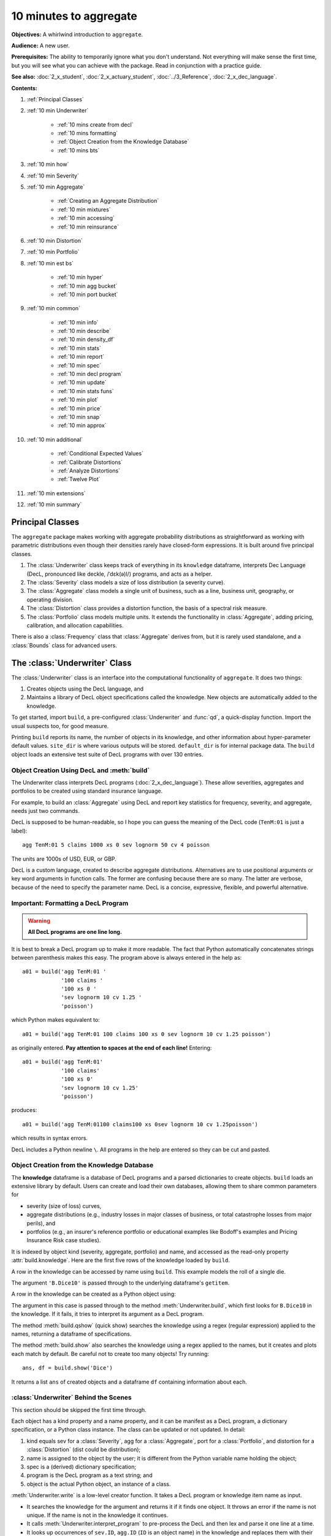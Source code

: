 .. _2_x_10mins:

.. reviewed 2022-12-26

10 minutes to aggregate
=========================

**Objectives:** A whirlwind introduction to ``aggregate``.

**Audience:** A new user.

**Prerequisites:** The ability to temporarily ignore what you don't understand. Not everything will make sense the first time, but you will see what you can achieve with the package. Read in conjunction with a practice guide.

**See also:** :doc:`2_x_student`, :doc:`2_x_actuary_student`, :doc:`../3_Reference`, :doc:`2_x_dec_language`.


**Contents:**

#. :ref:`Principal Classes`
#. :ref:`10 min Underwriter`

    - :ref:`10 mins create from decl`
    - :ref:`10 mins formatting`
    - :ref:`Object Creation from the Knowledge Database`
    - :ref:`10 mins bts`

#. :ref:`10 min how`
#. :ref:`10 min Severity`
#. :ref:`10 min Aggregate`

    - :ref:`Creating an Aggregate Distribution`
    - :ref:`10 min mixtures`
    - :ref:`10 min accessing`
    - :ref:`10 min reinsurance`

#. :ref:`10 min Distortion`
#. :ref:`10 min Portfolio`
#. :ref:`10 min est bs`

    - :ref:`10 min hyper`
    - :ref:`10 min agg bucket`
    - :ref:`10 min port bucket`

#. :ref:`10 min common`

    - :ref:`10 min info`
    - :ref:`10 min describe`
    - :ref:`10 min density_df`
    - :ref:`10 min stats`
    - :ref:`10 min report`
    - :ref:`10 min spec`
    - :ref:`10 min decl program`
    - :ref:`10 min update`
    - :ref:`10 min stats funs`
    - :ref:`10 min plot`
    - :ref:`10 min price`
    - :ref:`10 min snap`
    - :ref:`10 min approx`

#. :ref:`10 min additional`

    - :ref:`Conditional Expected Values`
    - :ref:`Calibrate Distortions`
    - :ref:`Analyze Distortions`
    - :ref:`Twelve Plot`

#. :ref:`10 min extensions`
#. :ref:`10 min summary`

Principal Classes
------------------

The ``aggregate`` package makes working with aggregate probability distributions as straightforward as working with parametric distributions even though their densities rarely have closed-form expressions. It is built around five principal classes.

#. The :class:`Underwriter` class keeps track of everything in its ``knowledge`` dataframe, interprets Dec Language (DecL, pronounced like deckle, /ˈdɛk(ə)l/) programs, and acts as a helper.
#. The :class:`Severity` class models a size of loss distribution (a severity curve).
#. The :class:`Aggregate` class models a single unit of business, such as a line, business unit, geography, or operating division.
#. The :class:`Distortion` class provides a distortion function, the basis of a spectral risk measure.
#. The :class:`Portfolio` class models multiple units. It extends the functionality in :class:`Aggregate`, adding pricing, calibration, and allocation capabilities.

There is also a :class:`Frequency` class that :class:`Aggregate` derives from, but it is rarely used standalone, and a :class:`Bounds` class for advanced users.

.. _10 min Underwriter:

The :class:`Underwriter` Class
-------------------------------

The :class:`Underwriter` class is an interface into the computational functionality of ``aggregate``. It does two things:

#. Creates objects using the DecL language, and

#. Maintains a library of DecL object specifications called the knowledge. New objects are automatically added to the knowledge.

To get started, import ``build``, a pre-configured :class:`Underwriter` and :func:`qd`, a quick-display function. Import the usual suspects too, for good measure.

.. ipython:: python
    :okwarning:

    from aggregate import build, qd
    import pandas as pd, numpy as np, matplotlib.pyplot as plt

Printing ``build`` reports its name, the number of objects in its knowledge, and other information about hyper-parameter default values. ``site_dir`` is where various outputs will be stored. ``default_dir`` is for internal package data. The ``build`` object loads an extensive test suite of DecL programs with over 130 entries.

.. ipython:: python
    :okwarning:

    build

.. _10 mins create from decl:

Object Creation Using DecL and :meth:`build`
~~~~~~~~~~~~~~~~~~~~~~~~~~~~~~~~~~~~~~~~~~~~~~~~

The Underwriter class interprets DecL programs (:doc:`2_x_dec_language`). These allow severities, aggregates and portfolios to be created using standard insurance language.

For example, to build an :class:`Aggregate` using DecL and report key statistics for frequency, severity, and aggregate, needs just two commands.

.. ipython:: python
    :okwarning:

    a01 = build('agg TenM:01 100 claims 100 xs 0 sev lognorm 10 cv 1.25 poisson')
    qd(a01)


DecL is supposed to be human-readable, so I hope you can guess the meaning of the DecL code (``TenM:01`` is just a label)::

    agg TenM:01 5 claims 1000 xs 0 sev lognorm 50 cv 4 poisson

The units are 1000s of USD, EUR, or GBP.

DecL is a custom language, created to describe aggregate distributions. Alternatives are to use positional arguments or key word arguments in function calls. The former are confusing because there are so many. The latter are verbose, because of the need to specify the parameter name. DecL is a concise, expressive, flexible, and powerful alternative.

.. _10 mins formatting:

Important: Formatting a DecL Program
~~~~~~~~~~~~~~~~~~~~~~~~~~~~~~~~~~~~~~

.. warning::

    **All DecL programs are one line long.**

It is best to break a DecL program up to make it more readable. The fact that Python automatically concatenates strings between parenthesis makes this easy. The program above is always entered in the help as::

    a01 = build('agg TenM:01 '
                '100 claims '
                '100 xs 0 '
                'sev lognorm 10 cv 1.25 '
                'poisson')

which Python makes equivalent to::

    a01 = build('agg TenM:01 100 claims 100 xs 0 sev lognorm 10 cv 1.25 poisson')

as originally entered. **Pay attention to spaces at the end of each line!** Entering::

    a01 = build('agg TenM:01'
                '100 claims'
                '100 xs 0'
                'sev lognorm 10 cv 1.25'
                'poisson')

produces::

    a01 = build('agg TenM:01100 claims100 xs 0sev lognorm 10 cv 1.25poisson')

which results in syntax errors.

DecL includes a Python newline ``\``. All programs in the help are entered so they can be cut and pasted.


Object Creation from the Knowledge Database
~~~~~~~~~~~~~~~~~~~~~~~~~~~~~~~~~~~~~~~~~~~~~~~~~

The **knowledge** dataframe is a database of DecL programs and a parsed
dictionaries to create objects. ``build`` loads an extensive library by
default. Users can create and load their own databases, allowing them to share common parameters for

- severity (size of loss) curves,
- aggregate distributions (e.g., industry losses in major classes of business, or total catastrophe losses from major perils), and
- portfolios (e.g., an insurer's reference portfolio or educational examples like Bodoff's examples and Pricing Insurance Risk case studies).

It is indexed by object kind (severity, aggregate, portfolio) and name, and accessed as the read-only property :attr:`build.knowledge`. Here are the first five rows of the knowledge loaded by ``build``.

.. ipython:: python
    :okwarning:

    qd(build.knowledge.head(), justify="left", max_colwidth=60)

A row in the knowledge can be accessed by name using ``build``. This example models the roll of a single die.

.. ipython:: python
    :okwarning:

    print(build['B.Dice10'])

The argument ``'B.Dice10'`` is passed through to the underlying dataframe's ``getitem``.

.. _10mins create from knowledge:

A row in the knowledge can be created as a Python object using:

.. ipython:: python
    :okwarning:

    aDice = build('B.Dice10')
    qd(aDice)

The argument in this case is passed through to the method :meth:`Underwriter.build`, which first looks for ``B.Dice10`` in the knowledge. If it fails, it tries to interpret its argument as a DecL program.

The method :meth:`build.qshow` (quick show) searches the knowledge using a regex (regular expression) applied to the names, returning a dataframe of specifications.

.. ipython:: python
    :okwarning:

    qd(build.qshow('Dice').head(3), justify="left", max_colwidth=60)

The method :meth:`build.show` also searches the knowledge using a regex applied to the names, but it creates and plots each match by default. Be careful not to create too many objects! Try running::

    ans, df = build.show('Dice')

It returns a list ``ans`` of created objects and a dataframe ``df`` containing information about each.

.. _10 mins bts:

:class:`Underwriter` Behind the Scenes
~~~~~~~~~~~~~~~~~~~~~~~~~~~~~~~~~~~~~~

This section should be skipped the first time through.

Each object has a kind property and a name property, and it can be manifest as a DecL program, a dictionary specification, or a Python class instance. The class can be updated or not updated. In detail:

1. kind equals sev for a :class:`Severity`, agg for a :class:`Aggregate`, port for a :class:`Portfolio`, and distortion for a :class:`Distortion` (dist could be distribution);
2. name is assigned to the object by the user; it is different from the Python variable name holding the object;
3. spec is a (derived) dictionary specification;
4. program is the DecL program as a text string; and
5. object is the actual Python object, an instance of a class.

:meth:`Underwriter.write` is a low-level creator function. It takes a DecL program or knowledge item name as input.

* It searches the knowledge for the argument and returns it if it finds one object. It throws an error if the name is not unique. If the name is not in the knowledge it continues.
* It calls :meth:`Underwriter.interpret_program` to pre-process the DecL and then lex and parse it one line at a time.
* It looks up occurrences of ``sev.ID``, ``agg.ID`` (``ID`` is an object name) in the knowledge and replaces them with their definitions.
* It calls :meth:`Underwriter.factory` to create any objects and update them if requested.
* It returns a list of :class:`Answer` objects, with kind, name, spec, program, and object attributes.

:meth:`Underwriter.write_file` reads a file and passes it to :meth:`Underwriter.write`. It is a convenience function.

The :meth:`Underwriter.build` method wraps the
:meth:`Underwriter.write` and provides sensible defaults to shield the user from its internal details. :math:`build` takes the following steps:

* It calls :meth:`write` with ``update=False``.
* It then estimates sensible hyper-parameters and uses them to :meth:`update` the object's discrete distribution. It tries to distinguish discrete output distributions from continuous or mixed ones.
* If the DecL program produces only one output, it strips it out of the answer returned by ``write`` and returns just that object.
* If the DecL program produces only one portfolio output (but possibly other non-portfolio objects), it returns just that.

:meth:`Underwriter.interpret_program` interprets DecL programs and matches them with the parsed specs in an ``Answer(kind, name, spec, program, object=None)`` object. It adds the result to the knowledge.

:meth:`Underwriter.factory` takes an ``Answer`` argument and updates it by creating the relevant object and updating it if ``build.update is True``.

A set of methods called :meth`interpreter_xxx` run DecL  programs through parser for debugging purposes, but do not create any output or add anything to the knowledge.

* :meth:`Underwriter.interpreter_line` works on one line.
* :meth:`Underwriter.interpreter_file`  works on each line in a file.
* :meth:`Underwriter.interpreter_list` works on each item in a list.
* :meth:`Underwriter._interpreter_work` does the actual parsing.

.. _10 min how:

How ``aggregate`` Represents Distributions
--------------------------------------------

A distribution is represented as a discrete numerical approximation. To "know or compute a distribution" means that we have a discrete stair-step approximation to the true distribution function that jumps (is supported) only on integer multiples of a fixed bandwidth or bucket size :math:`b` (called ``bs`` in the code). The distribution is represented by :math:`b` and a vector of probabilities :math:`(p_0,p_1,\dots, p_{n-1})` with the interpretation

.. math:: \Pr(X=kb)=p_k.

All subsequent computations assume that **this approximation is the distribution**. For example, moments are estimated using

.. math:: \mathsf E[X^r] = b\,\sum_k k^r p_k.

See :ref:`num how agg reps a dist` for more details.


.. _10 min Severity:

The :class:`Severity` Class
-------------------------------

The :class:`Severity` class derives from :class:`scipy.stats.rv_continuous`, see `scipy help <https://docs.scipy.org/doc/scipy/reference/generated/scipy.stats.rv_continuous.html>`_. It contains a member ``stats.rv_continuous`` variable ``fz`` that is the ground-up unlimited severity and it adds support for limits and attachments. For example, the cdf function is coded:

.. code:: python

    def _cdf(self, x, *args):
        if self.conditional:
            return np.where(x >= self.limit, 1,
                np.where(x < 0, 0,
                         (self.fz.cdf(x + self.attachment) -
                         (1 - self.pattach)) / self.pattach))
        else:
            return np.where(x < 0, 0,
                np.where(x == 0, 1 - self.pattach,
                     np.where(x > self.limit, 1,
                          self.fz.cdf(x + self.attachment, *args))))

:class:`Severity` can determine its shape parameter from a CV analytically for lognormal, gamma, inverse gamma, and inverse Gaussian distributions, and attempts to use a Newton-Raphson method to determine it for all other one-shape parameter distributions. (The CV is adjusted using the scale factor for zero parameter distributions.) Once the shape is known, it uses scaling to produce the required mean. **Warning:** The numerical methods are not always reliable.

.. fail for pareto and loggamma with 10 cv .5 for example

:class:`Severity` computes layer moments analytically for the lognormal, Pareto, and gamma, and uses numerical integration of the quantile function (``isf``) for all other distributions. These estimates can become unreliable for very thick tailed distributions. It uses ``self.fz.stats('mvs')`` and the object limit to determine if the requested moment actually exists before attempting numerical integration.

:class:`Severity` has a :meth:`plot` method that graphs the density, log density, cdf, and quantile (Lee) functions.

A :class:`Severity` can be created using DecL using any of the following five forms.

#. ``sev NAME sev.BUILDIN_ID`` is a knowledge lookup for ``BUILTIN_ID``

#. ``sev NAME DISTNAME SHAPE1 <SHAPE2>`` where ``DISTAME`` is the name of any ``scipy.stats`` continuous random variable with zero, one, or two shape parameters, see the :ref:`DecL/list of distributions`.

#. ``sev NAME SCALE * DISTNAME SHAPE1 <SHAPE2> + LOC``

#. ``sev NAME DISTNAME MEAN cv CV``

#. ``sev NAME SCALE * DISTNAME MEAN cv CV + LOC`` or ``sev NAME SCALE * DISTNAME MEAN cv CV - LOC``

Either or both of ``SCALE`` and ``LOC`` can be present. In the mean and CV form, the mean refers to the unshifted, unscaled mean, but the CV refers to the shifted and scaled CV --- because you usually want to control the overall CV.

**Example.**

``lognorm 80 cv 0.5`` results in an unshifted lognormal with mean 80 and CV 0.5.

.. ipython:: python
    :okwarning:

    s0 = build(f'sev TenM:Sev.1 '
                'lognorm 80 cv .5')
    mf, vf = s0.fz.stats(); m, v = s0.stats()
    s0.plot(figsize=(2*3.5, 2*2.45+0.15), layout='AB\nCD');
    @savefig 10min_sev0.png scale=20
    plt.gcf().suptitle(f'{s0.name}, mean {m:.2f}, CV {v**.5/m:.2f} ({mf:.2f}, {vf**.5/mf:.2f})');
    print(m,v,mf,vf)

``10 * lognorm 1 cv 0.5  + 70`` results in a distribution with mean 80 and CV 0.5, but the underlying lognormal has XXXX TODO SORTOUT!

.. ipython:: python
    :okwarning:

    s1 = build(f'sev TenM:Sev.2 '
                '10 * lognorm 1 cv .5 + 70')
    mf, vf = s1.fz.stats(); m, v = s1.stats()
    s1.plot(figsize=(2*3.5, 2*2.45+0.15), layout='AB\nCD');
    @savefig 10min_sev1.png scale=20
    plt.gcf().suptitle(f'{s1.name}, mean {m:.2f}, CV {v**.5/m:.2f} ({mf:.2f}, {vf**.5/mf:.2f})');
    print(m,v,mf,vf)

**Examples.**

This example compares the shapes of gamma, inverse Gaussian, lognormal, and inverse gamma severities with the same mean and CV. First, a short function to create the examples.

.. ipython:: python
    :okwarning:

    def plot_example(dist_name):
        s = build(f'sev TenM:{dist_name.title()} '
                  f'{dist_name} 10 cv .5')
        m, v, sk, k = s.fz.stats('mvsk')
        s.plot(figsize=(2*3.5, 2*2.45+0.15), layout='AB\nCD')
        plt.gcf().suptitle(f'{dist_name.title()}, mean {m:.2f}, '
                           f'CV {v**.5/m:.2f}, skew {sk:.2f}, kurt {k:.2f}')

Execute on the desired distributions.

.. ipython:: python
    :okwarning:

    @savefig 10min_sev2.png scale=20
    plot_example('gamma')
    @savefig 10min_sev3.png scale=20
    plot_example('invgauss')
    @savefig 10min_sev4.png scale=20
    plot_example('lognorm')
    @savefig 10min_sev5.png scale=20
    plot_example('invgamma')

**Examples.**

This example show the impact of adding a limit and attachment.
Limits and attachments determine exposure in DecL and they belong to the :class:`Aggregate` specification. DecL cannot be used to set the limit and attachment of a :class:`Severity` object. One way to apply them is to create an aggregate with a fixed frequency of one claim. By default, the severity is conditional on a loss to the layer.

.. ipython:: python
    :okwarning:

    limit, attach = 15, 5
    s2 = build(f'agg TenM:SevLayer 1 claim {limit} xs {attach} sev gamma 10 cv .5 fixed')
    m, v, sk, k = s2.sevs[0].fz.stats('mvsk')
    s2.sevs[0].plot(n=401, figsize=(2*3.5, 2*2.45+0.3), layout='AB\nCD')
    @savefig 10min_sev6.png scale=20
    plt.gcf().suptitle(f'Ground-up severity\nGround-up gamma mean {m:.2f}, CV {v**0.5/m:.2f}, skew {sk:.2f}, kurt {k:.2f}\n'
                       f'{limit} xs {attach} excess layer mean {s2.est_m:.2f}, CV {s2.est_cv:.2f}, skew {s2.est_skew:.2f}, kurt {k:.2f}');


------

A  :class:`Severity` can be created directly using ``args`` and ``kwargs``. Here is an example. It also shows the impact of making the severity unconditional (on a loss to the layer). Start by creating the conditional (default) severity and plotting it.

.. ipython:: python
    :okwarning:

    from aggregate import Severity
    s3 = Severity('gamma', attach, limit, 10, 0.5)
    s3.plot(n=401, figsize=(2*3.5, 2*2.45+0.15), layout='AB\nCD')
    m, v = s3.stats()
    @savefig 10min_sev6.png scale=20
    plt.gcf().suptitle(f'{limit} xs {attach} excess layer mean {m:.2f}, CV {v**.5/m:.2f}');

Next, create an unconditional version. The lower pdf is scaled down by the probability of attaching the layer, and the left end of the cdf shifted up by the probability of not attaching the layer. These probabilities are given by the underlying ``fz`` object's sf and cdf.

.. ipython:: python
    :okwarning:

    s4 = Severity('gamma', attach, limit, 10, 0.5, sev_conditional=False)
    s4.plot(figsize=(2*3.5, 2*2.45+0.15), layout='AB\nCD')
    m, v = s4.stats()
    @savefig 10min_sev7.png scale=20
    plt.gcf().suptitle(f'Unconditional {limit} xs {attach} excess layer mean {m:.2f}, CV {v**.5/m:.2f}');
    print(f'Probability of attaching layer {s4.fz.cdf(attach):.3f}')

------

Although :class:`Severity` accepts a weight argument, it does not actually support weighted severities. It models only one component. :class:`Aggregate` handles weighted severities by creating a separate :class:`Severity` for each component.

.. _10 min Aggregate:

The :class:`Aggregate` Class
-------------------------------

.. TODO

    * Exist in updated and non-updated state.
    * homog and inhomog multiply of built in aggs!! See Treaty 5 from Bear and Nemlick.

Creating an Aggregate Distribution
~~~~~~~~~~~~~~~~~~~~~~~~~~~~~~~~~~~~~

:class:`Aggregate` objects can be created in three ways:

#.  Generally, they are created using DecL by :meth:`Underwriter.build`, as shown in :ref:`10 mins create from decl`.

#. Objects in the knowledge can be :ref:`created by name<10mins create from knowledge>`.

#. Advanced users and programmers can create :class:`Aggregate` objects directly using ``kwargs``, see :ref:`Aggregate Class`.


**Example.**

This example uses :meth:`build` to make an :class:`Aggregate` with a Poisson frequency, mean 5, and gamma severity with mean 10 and CV 1 . It includes more discussion than the example above. The line breaks improve readability but are cosmetic.

.. ipython:: python
    :okwarning:

    a02 = build('agg TenM:02 '
                '5 claims '
                'sev gamma 10 cv 1 '
                'poisson')
    qd(a02)

The quick display reports summary exact and estimated frequency, severity, and aggregate statistics. These make it easy to see if the numerical estimation appears valid. Look for a small error in the mean and close second (CV) and third (skew) moments. ``qd`` displays the dataframe ``a.describe``.

In this case, the aggregate mean error is too high because the discretization bucket size ``bs`` is too small. Update with a larger bucket.

.. ipython:: python
    :okwarning:

    a02.update(bs=1/128)
    qd(a02)

----------------

An :class:`Aggregate` object acts like a discrete probability distribution. There are properties for the aggregate and severity mean, standard deviation, coefficient of variation, and skewness, both computed exactly and numerically estimated.

.. ipython:: python
    :okwarning:

    print(a02.agg_m, a02.agg_sd, a02.agg_cv, a02.agg_skew)
    print(a02.est_m, a02.est_sd, a02.est_cv, a02.est_skew)
    print(a02.sev_m, a02.sev_sd, a02.sev_cv, a02.sev_skew)
    print(a02.est_sev_m, a02.est_sev_sd, a02.est_sev_cv, a02.est_sev_skew)

They have probability mass, cumulative distribution, survival, and quantile (inverse of distribution) functions.

.. ipython:: python
    :okwarning:

    a02.pmf(60), a02.cdf(50), a02.sf(60), a02.q(a02.cdf(60)), a02.q(0.5)

The pdf, cdf, and sf for the underlying severity are also available.

.. ipython:: python
    :okwarning:

    a02.sev.pdf(60), a02.sev.cdf(50), a02.sev.sf(60)

.. note::

    :class:`Aggregate` and :class:`Portfolio` objects need to be updated after they have been created. Updating builds out discrete numerical approximations, analogous to simulation. By default, :meth:`build` handles updating automatically.

.. warning::

    Always use bucket sizes that have an exact binary representation (integers, 1/2, 1/4, 1/8, etc.) **Never** use 0.1 or 0.2 or other numbers that do not have an exact float representation, see REF.

.. _10 min mixtures:

Mixtures
~~~~~~~~~~~~

An :class:`Aggregate` can have a mixed severity. The mixture can include different distributions, parameters, shifts, and locations.

.. ipython:: python
    :okwarning:

    a03 = build('agg TenM:03 '
                '25 claims '
                'sev [gamma lognorm invgamma] [5 10 10] cv [0.5 0.75 1.5] '
                'wts [.5 .25 .25] + [0 10 20] '
                'mixed gamma 0.5'
               , bs=1/16)
    qd(a03)

An :class:`Aggregate` can model multiple units at once, and allow them to share mixing variables. This induces correlation between the components, see the :ref:`report dataframe <10mins extra info>`. All parts of the specification can vary, including limits and attachments (not shown). This case differentiated from a mixed severity by having no weights.

.. ipython:: python
    :okwarning:

    a04 = build('agg TenM:04 '
                '[500 250 100] premium at [.8 .7 .5] lr '
                'sev [gamma lognorm invgamma] [5 10 10] cv [0.5 0.75 1.5] '
                'mixed gamma 0.5'
               , bs=1/8)
    qd(a04)


.. _10 min accessing:

Accessing Severity in an :class:`Aggregate`
~~~~~~~~~~~~~~~~~~~~~~~~~~~~~~~~~~~~~~~~~~~

The attribute :class:`Aggregate.sevs` is an array of the :class:`Severity`
objects. Usually, it contains only one distribution but when severity is a
mixture it contains one for each mixture component. It can be iterated over.
Each :class:`Severity` object wraps a ``scipy.stats`` continuous random
variable called ``fz`` that represents ground-up severity. The ``args`` are its
shape variable(s) and ``kwds`` its scale and location variables. This is
most interesting when the object has a mixed severity.

.. ipython:: python
    :okwarning:

    for s in a03.sevs:
        print(s.sev_name, s.fz.args, s.fz.kwds)

The property ``a03.sev`` is a ``namedtuple`` exposing the exact weighted pdf,
cdf, and sf of the underlying :class:`Severity` objects.

.. ipython:: python
    :okwarning:

    a03.sev.pdf(20), a03.sev.cdf(20), a03.sev.sf(20)

The component weights are proportional to ``a03.en`` and ``a03.sev.cdf`` is computed as

.. ipython:: python
    :okwarning:

    (np.array([s.cdf(20) for s in a03.sevs]) * a03.en).sum() / a03.en.sum()

The following are equal using the defaut discretization method.

.. ipython:: python
    :okwarning:

    a03.density_df.loc[20, 'F_sev'], a03.sev.cdf(20 + a03.bs/2)

.. _10 min reinsurance:

Reinsurance
~~~~~~~~~~~~~~~

:class:`Aggregate` objects can apply per occurrence and aggregate reinsurance.

**Example.**

The gross distribution is a triangular aggregate created as the sum of two uniform distribution on 1, 2,..., 10.

.. ipython:: python
    :okwarning:

    a05g = build('agg TenM:05g dfreq [2] dsev [1:10]')
    qd(a05g)


Apply 3 xs 7 occurrence reinsurance to cap individual losses at 7. ``a05no`` is the net of occurrence distribution.

.. ipython:: python
    :okwarning:

    a05no = build('agg TenM:05no dfreq [2] dsev [1:10] '
                'occurrence net of 3 x 7')
    qd(a05no)

.. warning::

   The ``describe`` dataframe always reports gross analytic statistics (``E[X]``, ``CV(X)``, ``Skew(X)``) and the requested net or ceded estimated statistics (``Est E[X]``, ``Est CV(X)``, ``Est Skew(X)``). Look at the gross portfolio first to check computational accuracy. Net and ceded "error" report the difference to analytic gross.

Add an aggregate 4 xs 8 reinsurance cover on the net of occurrence distribution. ``a05n`` is the final net distribution.

.. ipython:: python
    :okwarning:

    a05n = build('agg TenM:05n dfreq [2] dsev [1:10] '
               'occurrence net of 3 xs 7 '
               'aggregate net of 4 xs 8')
    qd(a05n)

See :ref:`10 min plot` for plots of the different distributions.

.. _10 min Distortion:

The :class:`Distortion` Class
-------------------------------

See :doc:`../5_technical_guides/5_x_distortions` and PIR Chapter 10.5 for more information about distortions.

A :class:`Distortion` can be created using DecL.
It object has methods for ``g``, the distortion function, along with its dual ``g_dual(s)=1-g(1-s)`` and inverse ``g_inv``. The :meth:`plot` method shows ``g`` (above the diagonal) and ``g_inv`` (below).

.. ipython:: python
    :okwarning:

    d06 = build('distortion TenM:06 dual 3')
    qd(d06.g(.2), d06.g_inv(.2), d06.g_dual(0.2),
    d06.g(.8), d06.g_inv(.992), d06)
    @savefig 10mins_dist.png scale=20
    d06.plot();

The :class:`Distortion` class can create distortions from a number of parametric families.

.. ipython:: python
    :okwarning:

    from aggregate import Distortion
    Distortion.available_distortions(False, False)

Run the command::

    Distortion.test()

for graphs of samples from each available family.

.. _10 min Portfolio:

The :class:`Portfolio` Class
-------------------------------

A :class:`Portfolio` object models a portfolio (book, block) of units (accounts, lines, business units, regions, profit centers), each represented as an :class:`Aggregate`. It uses FFTs to convolve (add) the unit distributions. By default, all the units are assumed to be independent, though there are ways to adjust this. REF. The independence assumption is not as bad as it may appear; its effect can be ameliorated by selecting units carefully and sharing mixing variables appropriately (see REF for further discussion).

:class:`Portfolio` objects have all of the attributes and methods of a :class:`Aggregate` and add methods for pricing and allocation to units.

The DecL for a portfolio is simply::

    port NAME AGG1 <AGG2> <AGG3> ...

where ``AGG1`` is an aggregate specification. Portfolios can have one or more units. The DecL can be split over multiple lines if each aggregate begins on a new line and is indented by a tab (like a Python function).

**Example.**

Here is a three-unit portfolio built using a DecL program. The line breaks and horizontal spacing are cosmetic since Python just concatenates the input.

.. ipython:: python
    :okwarning:

    p07 = build('port TenM:07 '
                'agg A '
                    '100 claims '
                    '10000 xs 0 '
                    'sev lognorm 100 cv 1.25 '
                    'poisson '
                'agg B '
                    '150 claims '
                    '2500 xs 5 '
                    'sev lognorm 50 cv 0.9 '
                    'mixed gamma .6 '
                'agg Cat '
                    '2 claims '
                    '1e5 xs 0 '
                    'sev 500 * pareto 1.8 - 500 '
                    'poisson'
               , approximation='exact', padding=2)
    qd(p07)

The portfolio units are called A, B and Cat. Printing using ``qd`` shows ``p07.describe``, which concatenates each unit's ``describe`` and adds the same statistics for the total.

* Unit A has 100 (expected) claims, each pulled from a lognormal distribution with mean of 30 and coefficient of variation 1.25 within the layer 100 xs 0 (i.e., losses are limited at 100). The frequency distribution is Poisson.
* Unit B is similar.
* The Cat unit is has expected frequency of 2 claims from the indicated limit, with severity given by a Pareto distribution with shape parameter 1.8, scale 500, shifted left by 500. This corresponds to the usual Pareto with survival function :math:`S(x) = (500 / (500 + x))^{1.8} = (1 + x / 500)^{-1.8}` for :math:`x \ge 0`.

The portfolio total (i.e., the sum of the units) is computed using FFTs to convolve (add) the unit's aggregate distributions. All computations use the same discretization bucket size; here the bucket-size ``bs=2``. See :ref:`For Portfolio Objects`.

A :class:`Portfolio` object acts like a discrete probability distribution, the same as an :class:`Aggregate`. There are properties for the mean, standard deviation, coefficient of variation, and skewness, both computed exactly and numerically estimated.

.. ipython:: python
    :okwarning:

    print(p07.agg_m, p07.agg_sd, p07.agg_cv, p07.agg_skew)
    print(p07.est_m, p07.est_sd, p07.est_cv, p07.est_skew)

They have probability mass, cumulative distribution, survival, and quantile (inverse of distribution) functions.

.. ipython:: python
    :okwarning:

    p07.pmf(12000), p07.cdf(11000), p07.sf(12000), p07.q(p07.cdf(12000)), p07.q(0.5)


The names of the units in a :class:`Portfolio` are in a list called ``p07.unit_names`` or ``p07.unit_names_ex`` including ``total``.
The :class:`Aggregate` objects in the :class:`Portfolio` can be iterated over.

.. ipython:: python
    :okwarning:

    for u in p07:
        print(u.name, u.agg_m, u.est_m)

.. _10 min est bs:

Estimating Bucket Size for Discretization
-------------------------------------------

Selecting an appropriate bucket size ``bs`` is critical to obtaining accurate results. This is a hard problem that may have hindered broad adoption of FFT-based methods.

See :doc:`../5_technical_guides/5_x_numerical_methods` for further discussion.

.. _10 min hyper:

Hyper-parameters ``log2`` and ``bs``
~~~~~~~~~~~~~~~~~~~~~~~~~~~~~~~~~~~~~~~

The hyper-parameters ``log2`` and ``bs`` control numerical calculations.
``log2`` equals the log to base 2 of the number of buckets used and ``bs``
equals the bucket size. These values are printed by ``qd``.

.. _10 min agg bucket:

Estimating For :class:`Aggregate` Objects
~~~~~~~~~~~~~~~~~~~~~~~~~~~~~~~~~~~~~~~~~~~

For an :class:`Aggregate`, :meth:`recommend_bucket` uses a shifted lognormal
method of moments fit and takes the ``recommend_p`` percentile as the
right-hand end of the discretization. By default ``recommend_p=0.999``, but
for thick tailed distributions it may be necessary to use a value closer to
1. :meth:`recommend_bucket` also considers any limits: ideally limits are
multiples of the bucket size.

The recommended value of ``bs`` is rounded up to a binary fraction
(denominator is a power of 2).

.. _10 min port bucket:

Estimating For :class:`Portfolio` Objects
~~~~~~~~~~~~~~~~~~~~~~~~~~~~~~~~~~~~~~~~~~~~~

For a :class:`Portfolio`, the right hand end of the distribution is estimated using the square root of sum of squares (proxy independent sum) of the right hand ends of each unit.

The method :meth:`port.recommend_bucket` suggests a reasonable bucket size.

.. ipython:: python
    :okwarning:

    print(p07.recommend_bucket().iloc[:, [0,3,6,10]])
    p07.best_bucket(16)

The column ``bsN`` correspond to discretizing with 2**N buckets. The rows show suggested bucket sizes for each unit and in total. For example with ``N=16`` (i.e., 65,536 buckets) the suggestion is 1.727. It is best the bucket size is a divisor of any limits or attachment points. :meth:`best_bucket` takes this into account and suggests 2.

.. _10 min common:

Methods and Properties Common To :class:`Aggregate` and :class:`Portfolio` Classes
------------------------------------------------------------------------------------


:class:`Aggregate` and :class:`Portfolio` both have the following methods and properties. See :ref:`Aggregate Class` and :ref:`Portfolio Class` for full lists.

- ``info`` and  ``describe`` are dataframes with statistics and other information; they are printed with the object.

- ``density_df`` a dataframe containing estimated probability distributions and other expected value information.

- The :attr:`statistics` dataframe shows analytically computed mean, variance, CV, and sknewness for each unit and in total.

- ``report_df`` are dataframe with information to test if the numerical approximations appear valid. Numerically estimated statistics are prefaced ``est_`` or ``empirical``.

- ``log2`` and ``bs`` hyper-parameters that control numerical calculations.

- ``spec`` a dictionary containing the ``kwargs`` needed to recreate each object. For example, if ``a`` is an :class:`Aggregate` object, then :class:`Aggregate(**a.spec)` creates a new copy.

- ``spec_ex`` a dictionary that appends hyper-parameters to ``spec`` including ``log2`` and ``bs``.

- ``program`` the DecL program used to create the object. Blank if the object has been created directly. (A given object can often be created in different ways by DecL, so there is no obvious reverse mapping from the ``spec``.)

- ``renamer`` a dictionary used to rename columns of member dataframes to be more human readable.

- :meth:`update` a method to run the numerical calculation of probability distributions.

- :meth:`recommend_bucket` to recommend the value of ``bs``.
- Common statistical functions including pmf, cdf, sf, the quantile function (value at risk) and tail value at risk.

- Statistical functions: pdf, cdf, sf, quantile, value at risk, tail value at risk, and so on.

- :meth:`plot` method to visualize the underlying distributions. Plots the pmf and log pmf functions and the quantile function. All the data is contained in ``density_df`` and the plots are created using ``pandas`` standard plotting commands.

- :meth:`price` to apply a distortion (spectral) risk measure pricing rule with a variety of capital standards.

- :meth:`snap` to round an input number to the index of ``density_df``.

- :meth:`approximate` to create an analytic approximation.

.. _10 min info:

The ``info`` Dataframe
~~~~~~~~~~~~~~~~~~~~~~~~~~~~~

The ``info`` dataframe contains information about the frequency and severity stochastic models, how the object was computed, and any reinsurance applied (none in this case).

.. ipython:: python
    :okwarning:

    print(a05n.info)
    print(p07.info)

.. _10 min describe:

The ``describe`` Dataframe
~~~~~~~~~~~~~~~~~~~~~~~~~~~~~

The ``describe`` dataframe contains gross analytic and estimated (net or ceded) statistics. When there is no reinsurance, comparison of analytic and estimated moments provides a test of computational accuracy (first case). It should always be reviewed after updating. When there is reinsurance, empirical is net (second case).

.. ipython:: python
    :okwarning:

    qd(a05g.describe)
    with pd.option_context('display.max_columns', 15):
        print(a05n.describe)
    qd(p07.describe)

Printing with default settings shows what ``qd`` adds.


.. _10 min density_df:

The ``density_df`` Dataframe
~~~~~~~~~~~~~~~~~~~~~~~~~~~~~~~~~

The ``density_df`` dataframe contains a wealth of information. It has ``2**log2`` rows and is indexed by the outcomes, all multiples of ``bs``. Columns containing ``p`` are the probability mass function, of the aggregate or severity.

- the aggregate and severity pmf (called ``p`` and duplicated as ``p_total`` for consistency with :class:`Portfolio` objects), log pmf, cdf and sf
- the aggregate lev (duplicated as ``exa``)
- ``exlea`` (less than or equal to ``a``) which equals :math:`\mathsf E[X\mid X\le a]` as a function of ``loss``
- ``exgta`` (greater than) which equals :math:`\mathsf E[X\mid X > a]`

In an :class:`Aggregate`, ``p`` and ``p_total`` are identical, the latter included for consistency with :class:`Portfolio` output. ``F`` and ``S`` are the cdf and sf (survival function). ``lev`` and ``exa`` are identical and equal the limited expected value at the ``loss`` level. Here are the first five rows.

.. ipython:: python
    :okwarning:

    print(a05g.density_df.shape)
    print(a05g.density_df.columns)
    with pd.option_context('display.max_columns', a05g.density_df.shape[1]):
        print(a05g.density_df.head())

The :class:`Portfolio` version is more exhaustive. It includes a variety of columns for each unit, suffixed ``_unit``, and for the complement of each unit (sum of everything but that unit) suffixed ``_ημ_unit``. The totals are suffixed ``_total``. The most important columns are ``exeqa_unit``, :ref:`Conditional Expected Values`. All the column names and a subset of ``density_df`` are shown next.

.. ipython:: python
    :okwarning:

    print(p07.density_df.shape)
    print(p07.density_df.columns)
    with pd.option_context('display.max_columns', p07.density_df.shape[1]):
        print(p07.density_df.filter(regex=r'[aipex012]_A').head())

.. _10 min stats:

The ``statistics`` Series and Dataframe
~~~~~~~~~~~~~~~~~~~~~~~~~~~~~~~~~~~~~~~~~~~

The ``statistics`` dataframe shows analytically computed mean, variance, CV, and sknewness. It is indexed by

- severity name, limit and attachment,
- ``freq1, freq2, freq3`` non-central frequency moments,
- ``sev1, sev2, sev3`` non-central severity moments, and
- the mean, cv and skew(ness).

It applies to the **gross** outcome when there is reinsurance, so the results for ``a05g`` and ``a05no`` are the same.

.. ipython:: python
    :okwarning:

    oco = ['display.width', 150, 'display.max_columns', 15,
            'display.float_format', lambda x: f'{x:.5g}']
    with pd.option_context(*oco):
        print(a05g.statistics)
        print('\n')
        print(p07.statistics)

.. _10 min report:

The ``report_df`` Dataframe
~~~~~~~~~~~~~~~~~~~~~~~~~~~~~

The ``report_df`` dataframe combines information from ``statistics`` with
estimated moments to test if the numerical approximations appear valid. It
is an expanded version of ``describe``. Numerically estimated statistics are
prefaced ``est`` or ``empirical``.

.. ipython:: python
    :okwarning:

    with pd.option_context(*oco):
        print(a05g.report_df)
        print('\n')
        print(p07.report_df)

.. _10mins extra info:

The ``report_df`` provides extra information when there is a mixed severity.

.. ipython:: python
    :okwarning:

    with pd.option_context(*oco):
        print(a03.report_df)

The dataframe shows statistics for each mixture component, columns ``0,1,2``,
their sum if they are added independently and their sum if there is a shared
mixing variable, as there is here. The common mixing induces correlation
between the mix components, acting to increases the CV and skewness, often
dramatically.

.. _10 min spec:

The ``spec`` and ``spec_ex`` Dictionaries
~~~~~~~~~~~~~~~~~~~~~~~~~~~~~~~~~~~~~~~~~~~~

The ``spec`` dictionary contains the input information needed to create each
object. For example, if ``a`` is an :class:`Aggregate`, then ``Aggregate
(**a.spec)`` creates a new copy. ``spec_ex`` appends meta-information to
``spec`` about hyper-parameters.

.. ipython:: python
    :okwarning:

    from pprint import pprint
    pprint(a05n.spec)

.. _10 min decl program:

The DecL Program
~~~~~~~~~~~~~~~~~~

The ``program`` property returns the DecL program used to create the object.
It is blank if the object was not created using DecL. The helper function :func:`pprint_ex` pretty prints a program.

.. ipython:: python
    :okwarning:

    from aggregate import pprint_ex
    pprint_ex(a05n.program, split=20)
    pprint_ex(p07.program, split=20)

.. _10 min update:

The :meth:`update` Method
~~~~~~~~~~~~~~~~~~~~~~~~~~

After an :class:`Aggregate` or a :class:`Portfolio` object has been created it needs to be updated to populate its ``density_df`` dataframe. :meth:`build` automatically updates the objects it creates with default hyper-parameter values. Sometimes it is necessary to re-update with different hyper-parameters. The :meth:`update` method takes arguments ``log2=13``, ``bs=0``, and ``recommend_p=0.999``. The first two control the number and size of buckets. When ``bs==0`` it is estimated using the method :meth:`recommend_bucket`. If ``bs!=0`` then ``recommend_p`` is ignored.

Further control over updating is available, as described in REF.


.. _10 min stats funs:

Statistical Functions
~~~~~~~~~~~~~~~~~~~~~~~

:class:`Aggregate` and :class:`Portfolio` objects include basic mean, CV, standard deviation, variance, and skewness statistics as attributes. Those prefixed ``agg`` are based on exact calculations:

* ``agg_m``, ``agg_cv``, ``agg_sd``, ``agg_var``, and ``agg_skew``

and prefixed ``est`` are based on the estimated numerical statistics:

* ``est_m``, ``est_cv``, ``est_sd``, ``est_var``, and ``est_skew``.

In addition, :class:`Aggregate` has similar series prefixed ``sev`` and
``est_sev`` for the exact and estimated numerical severity. These attributes
are just conveniences; they are all available in (or derivable from)
``report_df``.

:class:`Aggregate` and :class:`Portfolio` objects act like ``scipy.stats`` (continuous) frozen random variable objects and include the following statistical functions.

* :meth:`pmf` the probability mass function
* :meth:`pdf` the probability density function---broadly interpreted---defined as the pmf divided by ``bs``
* :meth:`cdf` the cumulative distribution function
* :meth:`sf` the survival function
* :meth:`q` the quantile function (left inverse cdf), also known as value at risk
* :meth:`tvar` tail value at risk function
* :meth:`var_dict` a dictionary of tail statistics by unit and in total

We aren't picky about whether the density is technically a density when the aggregate is actually mixed or discrete.
The discrete output (``density_df.p_*``) is interpreted as the distribution, so none of the statistical functions is interpolated.
For example:

.. ipython:: python
    :okwarning:

    qd(a05g.pmf(2), a05g.pmf(2.2), a05g.pmf(3), a05g.cdf(2), a05g.cdf(2.2))
    print(1 - a05g.cdf(2), a05g.sf(2))
    print(a05g.q(a05g.cdf(2)))

The last line illustrates that :meth:`q` and :meth:`cdf` are inverses. The :meth:`var_dict` function computes tail statistics for all units, return in a dictionary.

.. ipython:: python
    :okwarning:

    p07.var_dict(0.99), p07.var_dict(0.99, kind='tvar')

.. _10 min plot:

The :meth:`plot` Method
~~~~~~~~~~~~~~~~~~~~~~~~

The :meth:`plot` method provides basic visualization.

Discrete :class:`Aggregate` objects are plotted differently than continuous ones.
The reinsurance examples show the discrete output format. The plots show the
gross, net of occurrence, and net severity and aggregate pmf (left) and cdf
(middle), and the quantile (Lee) plot (right). The property ``a05g.figure``
returns the last figure made by the object as a convenience. You could also
use :meth:`plt.gcf`.

.. ipython:: python
    :okwarning:

    a05g.plot()
    @savefig 10min_gross.png
    a05g.figure.suptitle('Gross - discrete format');

    a05no.plot()
    @savefig 10min_no.png
    a05no.figure.suptitle('Net of occurrence');

    a05n.plot()
    @savefig 10min_noa.png
    a05n.figure.suptitle('Net of occurrence and aggregate');


Continuous distributions substitute the log density for the distribution in the
middle.

.. ipython:: python
    :okwarning:

    a03.plot()
    @savefig 10min_cts.png
    a03.figure.suptitle('Continuous format');


A :class:`Portfolio` object plots the density and log density of each unit and
the total.

.. ipython:: python
    :okwarning:

    p07.plot()
    @savefig 10min_p07.png
    p07.figure.suptitle('Portfolio plot');

.. _10 min price:

The :meth:`price` Method
~~~~~~~~~~~~~~~~~~~~~~~~~~~

The :meth:`price` method computes the risk adjusted expected value (technical price net of expenses) of losses limited by capital at a specified VaR threshold.  Suppose the 99.9%ile outcome is used to specify regulatory assets :math:`a`.

.. ipython:: python
    :okwarning:

    qd(a03.q(0.999))

The risk adjustment is specified by a spectral risk measure corresponding to an input distortion. Distortions can be built using DecL, see :ref:`10 min Distortion`. :meth:`price` applies to :math:`X\wedge a`.
It returns expected limited losses ``L``, the risk adjusted premium ``P``, the margin ``M = P - L``, the capital ``Q = a - P``, the loss ratio, leverage as premium to capital ``PQ``, and return on capital ``ROE``.

.. ipython:: python
    :okwarning:

    qd(a03.price(0.999, d06).T)


When :meth:`price` is applied to a :class:`Portfolio`, it returns the total premium and its (lifted) natural allocation to each unit, see PIR Chapter 14, along with all the other statistics in a dataframe. Losses are allocated by equal priority in default.

.. ipython:: python
    :okwarning:

    qd(p07.price(0.999, d06).df.T)

The ROE varies by unit, reflecting different consumption and cost of capital by layer. The less risky unit A runs at a higher loss ratio (cheaper insurance) but higher ROE than unit B because it consumes more expensive, equity-like lower layer capital but less capital overall (higher leverage).

.. _10 min snap:

The :meth:`snap` Method
~~~~~~~~~~~~~~~~~~~~~~~~~~

:meth:`snap` rounds an input number to the index of ``density_df``. It selects the nearest element.

.. _10 min approx:

The :meth:`approximate` Method
~~~~~~~~~~~~~~~~~~~~~~~~~~~~~~~~

The :meth:`approximate` method creates an analytic approximation fit using moment matching. Normal, lognormal, gamma, shifted lognormal, and shifted gamma distributions can be fit, the last two requiring three moments. To fit all five and return a dictionary call with argument ``"all"``.

.. ipython:: python
    :okwarning:

    fzs = a03.approximate('all')
    d = pd.DataFrame({k: fz.stats('mvs') for k, fz in fzs.items()},
             index=pd.Index(['mean', 'var', 'skew'], name='stat'),
                    dtype=float)
    qd(d)


.. _10 min additional:

Additional :class:`Portfolio` Methods
---------------------------------------

.. other stuff to consider
   * stand alone pricing
   * merton perold
   * gradient
   * calibrate distortion(s)
   * apply_distortion(s)
   * analyze_distortion(s)


Conditional Expected Values
~~~~~~~~~~~~~~~~~~~~~~~~~~~~~

A :class:`Portfolio` object's ``density_df`` includes a slew of values to allocate capital (please don't) or margin (please do). These all rely on what :cite:t:`Mildenhall2022a` call the :math:`\kappa` function, defined for a sum :math:`X=\sum_i X_i` as the conditional expectation

.. math::

    \kappa_i(x) = \mathsf E[X_i\mid X=x].

Notice that :math:`\sum_i \kappa_i(x)=x`, hinting at its allocation application.
See PIR Chapter 14.3 for an explanation of why :math:`\kappa` is so useful. In short, it shows which units contribute to bad overall outcomes. It is in ``density_df`` as the columns ``exeqa_unit``, read as the "expected value given X eq(uals) a".

Here are some :math:`\kappa` values and graph for ``p07``. Looking the log density plot on the right shows that unit B dominates for moderately large events, but Cat dominates for the largest events.

.. ipython:: python
    :okwarning:

    fig, axs = plt.subplots(1, 2, figsize=(2 * 3.5, 2.45)); \
    ax0, ax1 = axs.flat; \
    lm = [-1000, 65000]; \
    bit = p07.density_df.filter(regex='exeqa_[ABCt]').rename(
        columns=lambda x: x.replace('exeqa_', '')).sort_index(axis=1); \
    bit.index.name = 'Loss'; \
    bit.plot(xlim=lm, ylim=lm, ax=ax0); \
    ax0.set(title=r'$E[X_i\mid X]$', aspect='equal'); \
    ax0.axhline(bit['B'].max(), lw=.5, c='C7');
    p07.density_df.filter(regex='p_[ABCt]').rename(
        columns=lambda x: x.replace('p_', '')).plot(ax=ax1, xlim=lm, logy=True);
    @savefig 10mins_exa.png scale=20
    ax1.set(title='Log density');
    bit['Pct A'] = bit['A'] / bit.index
    qd(bit.loc[:lm[1]:1024])

The thin horizontal line at the maximum value of ``exeqa_B`` (left plot) shows that :math:`\kappa_B` is not increasing. Unit B contributes more to moderately bad outcomes than Cat, but in the tail Cat dominates.

Using ``filter(regex=...)`` to select columns from ``density_df`` is a helpful idiom. The total column is labeled ``_total``. Using upper case for unit names makes them easier to select.


Calibrate Distortions
~~~~~~~~~~~~~~~~~~~~~~~

The :meth:`calibrate_distortions` method calibrates distortions to achieve requested pricing for the total loss. Pricing can be requested by loss ratio or return on capital (ROE). Asset levels can be specified in monetary terms, or as a probability of non-exceedance. To calibrate the usual suspects (constant cost of capital, proportional hazard, dual, Wang, and TVaR) to achieve a 15% return with a 99.6% capital level run:

.. ipython:: python
    :okwarning:

    p07.calibrate_distortions(Ps=[0.996], ROEs=[0.15], strict='ordered');
    qd(p07.distortion_df)
    pprint(p07.dists)

The answer is returned in the ``dist_ans`` dataframe. The requested distortions are all single parameter, returned in the ``param`` column. The last column gives the error in achieved premium. The attribute ``p07.dists`` is a dictionary with keys distortion types and values :class:`Distortion` objects. See PIR REF for more discussion.

Analyze Distortions
~~~~~~~~~~~~~~~~~~~~

The :meth:`analyze_distortions` method applies the distortions in ``p07.dists`` at a given capital level and summarizes the implied (lifted) natural allocations across units. Optionally, it applies a number of traditional (bullshit) pricing methods. The answer dataframe includes premium, margin, expected loss, return, loss ratio and leverage statistics for each unit and method. Here is a snippet, again at the 99.6% capital level.


.. ipython:: python
    :okwarning:

    ans = p07.analyze_distortions(p=0.996)
    print(ans.comp_df.xs('LR', axis=0, level=1).
         to_string(float_format=lambda x: f'{x:.1%}'))

Twelve Plot
~~~~~~~~~~~~~

The :meth:`twelve_plot` method produces a detailed analysis of the behavior of a two unit portfolio. To run it, build the portfolio and calibrate some distortions. Then apply one of the distortions (to compute an augmented version of ``density_df`` with pricing information). We give two examples.

First, the case of a thin-tailed and a thick-tailed unit. Here, the thick tailed line benefits from pooling at low capital levels, resulting in negative margins to the thin-tail line in compensation. At moderate to high capital levels the total margin for both lines is positive. Assets are 12.5.


.. ipython:: python
    :okwarning:

    p09 = build('port TenM:09 '
                  'agg X1 1 claim sev gamma 1 cv 0.25 fixed '
                  'agg X2 1 claim sev 0.7 * lognorm 1 cv 1.25 + 0.3 fixed'
                 , bs=1/1024)
    qd(p09)
    print(f'Asset P value {p09.cdf(12.5):.5g}')
    p09.calibrate_distortions(ROEs=[0.1], As=[12.5], strict='ordered');
    qd(p09.distortion_df)
    p09.apply_distortion('dual');
    fig, axs = plt.subplots(4, 3, figsize=(3 * 3.5, 4 * 2.45), constrained_layout=True)
    @savefig 10mins_twelve_p09.png
    p09.twelve_plot(fig, axs, p=0.999, p2=0.999)


There is a lot of information here. We refer to the charts as
:math:`(r,c)` for row :math:`r=1,2,3,4` and column :math:`c=1,2,3`,
starting at the top left. The horizontal axis shows the asset level in
all charts except :math:`(3,3)` and :math:`(4,3)`, where it shows
probability, and :math:`(1,3)` where it shows loss. Blue represents the
thin tailed unit, orange thick tailed and green total. When both dashed
and solid lines appear on the same plot, the solid represent
risk-adjusted and dashed represent non-risk-adjusted functions. Here is
the key.

-  :math:`(1,1)` shows density for :math:`X_1, X_2` and
   :math:`X=X_1+X_2`; the two units are independent. Both units have
   mean 1.

-  :math:`(1,2)`: log density; comparing tail thickness.

-  :math:`(1,3)`: the bivariate log-density. This plot illustrates where
   :math:`(X_1, X_2)` *lives*. The diagonal lines show :math:`X=k` for
   different :math:`k`. These show that large values of :math:`X`
   correspond to large values of :math:`X_2`, with :math:`X_1` about
   average.

-  :math:`(2,1)`: the form of :math:`\kappa_i` is clear from looking at
   :math:`(1,3)`. :math:`\kappa_1` peaks above 1.0 around :math:`x=2` and hereafter it declines to 1.0. :math:`\kappa_2` is
   monotonically increasing.

-  :math:`(2,2)`: The :math:`\alpha_i` functions. For small :math:`x`
   the expected proportion of losses is approximately 50/50, since the
   means are equal. As :math:`x` increases :math:`X_2` dominates. The
   two functions sum to 1.

-  :math:`(2,3)`: The thicker lines are :math:`\beta_i` and the thinner
   lines :math:`\alpha_i` from :math:`(2,2)`. Since :math:`\alpha_1`
   decreases :math:`\beta_1(x)\le \alpha_1(x)`. This can lead to
   :math:`X_1` having a negative margin in low asset layers. :math:`X_2`
   is the opposite.

-  :math:`(3,1)`: illustrates premium and margin determination by asset
   layer for :math:`X_1`. For low asset layers
   :math:`\alpha_1(x) S(x)>\beta_1(x) g(S(x))` (dashed above solid)
   corresponding to a negative margin. Beyond about :math:`x=1.38` the
   lines cross and the margin is positive.

-  :math:`(4,1)`: shows the same thing for :math:`X_2`. Since
   :math:`\alpha_2` is increasing, :math:`\beta_2(x)>\alpha_2(x)` for
   all :math:`x` and so all layers get a positive margin. The solid line
   :math:`\beta_2 gS` is above the dashed :math:`\alpha_2 S` line.

-  :math:`(3,2)`: the layer margin densities. For low asset layers
   premium is fully funded by loss with zero overall margin. :math:`X_2`
   requires a positive margin and :math:`X_1` a negative one, reflecting
   the benefit the thick unit receives from pooling in low layers. The
   overall margin is always non-negative. Beyond about :math:`x=1.5`,
   :math:`X_1`\ ’s margin is also positive.

-  :math:`(4,2)`: the cumulative margin in premium by asset level. Total
   margin is zero in low *dollar-swapping* layers and then increases. It
   is always non-negative. The curves in this plot are the integrals of
   those in :math:`(3,2)` from 0 to :math:`x`.

-  :math:`(3,3)`: shows stand-alone loss :math:`(1-S(x),x)=(p,q(p))`
   (dashed) and premium :math:`(1-g(S(x)),x)=(p,q(1-g^{-1}(1-p))`
   (solid, shifted left) for each unit and total. The margin is the
   shaded area between the two. Each set of three lines (solid or
   dashed) does not add up vertically because of diversification. The
   same distortion :math:`g` is applied to each unit to the stand-alone
   :math:`S_{X_i}`. It is calibrated to produce a 10 percent return
   overall. On a stand-alone basis, calculating capital by unit to the
   same return period as total, :math:`X_1` is priced to a 77.7 percent
   loss ratio and :math:`X_2` 52.5 percent, producing an average 62.7
   percent, vs. 67.6 percent on a combined basis. Returns are 37.5
   percent and 9.4 percent respectively, averaging 11.5 percent, vs 10
   percent on a combined basis, see stand-alone analysis below.

-  :math:`(4,3)`: shows the natural allocation of loss and premium to
   each unit. The total (green) is the same as :math:`(3,3)`. For each
   :math:`i`, dashed shows :math:`(p, \mathsf E[X_i\mid X=q(p)])`, i.e. the
   expected loss recovery conditioned on total losses :math:`X=q(p)`,
   and solid shows :math:`(p, \mathsf E[X_i\mid X=q(1-g^{-1}(1-p))])`, i.e. the
   natural premium allocation.
   Here the solid and dashed lines *add up* vertically: they are
   allocations of the total. Looking vertically above :math:`p`, the
   shaded areas show how the total margin at that loss level is
   allocated between lines. :math:`X_1` mostly consumes assets at low
   layers, and the blue area is thicker for small :math:`p`,
   corresponding to smaller total losses. For :math:`p` close to 1,
   large total losses, margin is dominated by :math:`X_2` and in fact
   :math:`X_1` gets a slight credit (dashed above solid). The change in
   shape of the shaded margin area for :math:`X_1` is particularly
   evident: it shows :math:`X_1` benefits from pooling and requires a
   lower overall margin.

There may appear to be a contradiction between figures :math:`(3,2)` and
:math:`(4,3)` but it should be noted that a particular :math:`p` value
in :math:`(4,3)` refers to different events on the dotted and solid
lines.

Plots :math:`(3,3)` and :math:`(4,3)` explain why the thick unit
requires relatively more margin: its shape
does not change when it is pooled with :math:`X_1`. In :math:`(3,3)` the
green shaded area is essentially an upwards shift of the orange, and the
orange areas in :math:`(3,3)` and :math:`(3,4)` are essentially the
same. This means that adding :math:`X_1` has virtually no impact on the
shape of :math:`X_2`; it is like adding a constant. This can also be
seen in :math:`(4,3)` where the blue region is almost a straight line.

Applying the same distortion on a stand-alone basis produces:

.. ipython:: python
    :okwarning:

    a = p09.stand_alone_pricing(p09.dists['dual'], p=p09.cdf(12.5))
    print(a.iloc[:8])

The lifted natural allocation (diversified pricing) is given next. These numbers
are so different than the stand-alone because X2 has to compensate X1 for the
transfer of wealth in default states. When there is a large loss, it is caused
by X2 and so X2 receives a disproportionate share of the assets in default.

.. ipython:: python
    :okwarning:

    a2 = p09.analyze_distortion('dual', ROE=0.1, p=p09.cdf(12.5))
    print(a2.pricing.unstack(1).droplevel(0, axis=0).T)

The second portfolio has been selected with two thick tailed units. A appears riskier at lower return periods and B at higher. Pricing is calibrated to a 15% ROE at a 99.6% capital level.


.. ipython:: python
    :okwarning:

    p10 = build('port TenM:10 '
                 'agg A '
                     '30 claims '
                     '1000 xs 0 '
                     'sev gamma 25 cv 1.5 '
                     'mixed delaporte 0.75 0.6 '
                 'agg B '
                     '5 claims '
                     '20000 x 20 '
                     'sev lognorm 25 cv 3.0 '
                     'poisson'
                , bs=1)
    qd(p10)
    p10.calibrate_distortions(ROEs=[0.15], Ps=[0.996], strict='ordered');
    qd(p10.distortion_df)

Apply the dual distortion and then create the twelve plot.

.. ipython:: python
    :okwarning:

    p10.apply_distortion('dual');
    fig, axs = plt.subplots(4, 3, figsize=(3 * 3.5, 4 * 2.45), constrained_layout=True)
    @savefig 10min_twelve_plot.png
    p10.twelve_plot(fig, axs, p=0.999995, p2=0.999999)


Applying the same distortion on a stand-alone basis produces:

.. ipython:: python
    :okwarning:

    assets = p10.q(0.996)
    a = p10.stand_alone_pricing(p10.dists['dual'], p=p10.cdf(assets))
    print(a.iloc[:8])

The lifted natural allocation (diversified pricing) is given next.

.. ipython:: python
    :okwarning:

    a2 = p10.analyze_distortion('dual', ROE=0.1, p=p10.cdf(assets))
    print(a2.pricing.unstack(1).droplevel(0, axis=0).T)


.. _10 min extensions:

Extensions
-----------

The ``extensions`` sub-package contains additional classes and functions that are either peripheral to the main project or still under development (and subject to change). Currently, ``extensions`` includes:

* ``case_studies`` for creating and managing PIR case studies (see :doc:`2_x_case_studies`).
* ``pir_figures`` for creating various exhibits and figures in PIR.
* ``figures`` for creating various other exhibits and figures.
* ``samples`` includes functions for working with samples and executing a switcheroo. Eventually, these will be integrated into :class:`Portfolio`.

.. test suite is dead...

.. _10 min summary:

Summary of Objects Created by DecL
-------------------------------------

Each of the objects created by :meth:`build` is automatically stored in the knowledge. We can list them out now.

.. ipython:: python
    :okwarning:

    from aggregate import pprint_ex
    for n, r in build.qshow('^TenM:').iterrows():
        pprint_ex(r.program, split=20)


.. ipython:: python
    :suppress:

    plt.close('all')

